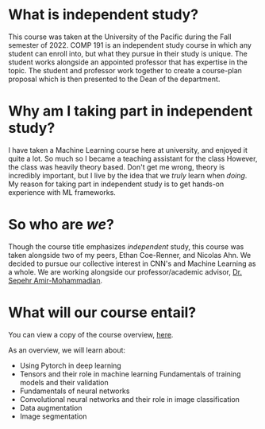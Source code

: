 * What is independent study?
This course was taken at the University of the Pacific during the Fall semester of 2022.
COMP 191 is an independent study course in which any student can enroll into, but what they pursue in their study is unique.
The student works alongside an appointed professor that has expertise in the topic.
The student and professor work together to create a course-plan proposal which is then presented to the Dean of the department.
* Why am I taking part in independent study?
I have taken a Machine Learning course here at university, and enjoyed it quite a lot. So much so I became a teaching assistant for the class
However, the class was heavily theory based. Don't get me wrong, theory is incredibly important, but I live by the idea that we /truly/ learn when /doing/.
My reason for taking part in independent study is to get hands-on experience with ML frameworks.
* So who are /we/?
Though the course title emphasizes /independent/ study, this course was taken alongside two of my peers, Ethan Coe-Renner, and Nicolas Ahn.
We decided to pursue our collective interest in CNN's and Machine Learning as a whole.
We are working alongside our professor/academic advisor, [[https://engineering.pacific.edu/engineering/directory/amir-mohammadian-sepehr][Dr. Sepehr Amir-Mohammadian]].
* What will our course entail?
You can view a copy of the course overview, [[file:SOECS_Independent_Study_Research_Plan.pdf][here]].

As an overview, we will learn about:
- Using Pytorch in deep learning
- Tensors and their role in machine learning
  Fundamentals of training models and their validation
- Fundamentals of neural networks
- Convolutional neural networks and their role in image classification
- Data augmentation
- Image segmentation
